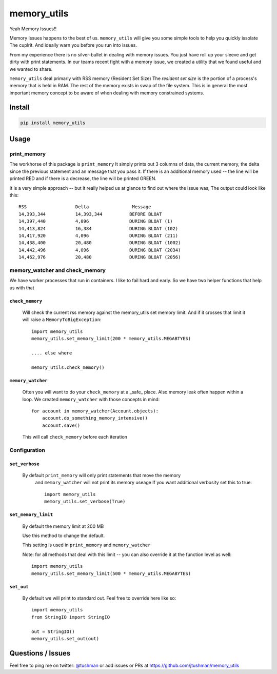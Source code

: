 memory_utils
============

|Build Status|

Yeah Memory Issues!!


Memory Issues happens to the best of us.  ``memory_utils`` will give you some simple tools to help you quickly issolate
The cuplrit.  And ideally warn you before you run into issues.

From my experience there is no silver-bullet in dealing with memory issues.  You just have roll up your sleeve and get
dirty with print statements.  In our teams recent fight with a memory issue, we created a utility that we found useful
and we wanted to share.

``memory_utils`` deal primarly with RSS memory (Resident Set Size)  The *resident set size* is the portion of a
process's memory that is held in RAM.  The rest of the memory exists in swap of the file system.  This is in
general the most important memory concept to be aware of when dealing with memory constrained systems.

Install
-------

.. code:: bash

    pip install memory_utils


Usage
-----

print_memory
~~~~~~~~~~~~
The workhorse of this package is ``print_memory`` It simply prints out 3 columns of data, the current memory, the delta
since the previous statement and an message that you pass it.  If there is an additional memory used -- the line will
be printed RED and if there is a decrease, the line will be printed GREEN.

It is a very simple approach -- but it really helped us at glance to find out where the issue was,  The output could
look like this::

    RSS                  Delta                Message
    14,393,344           14,393,344          BEFORE BLOAT
    14,397,440           4,096               DURING BLOAT (1)
    14,413,824           16,384              DURING BLOAT (102)
    14,417,920           4,096               DURING BLOAT (211)
    14,438,400           20,480              DURING BLOAT (1002)
    14,442,496           4,096               DURING BLOAT (2034)
    14,462,976           20,480              DURING BLOAT (2056)


memory_watcher and check_memory
~~~~~~~~~~~~~~~~~~~~~~~~~~~~~~~
We have worker processes that run in containers.  I like to fail hard and early.  So we have two helper functions
that help us with that

``check_memory``
^^^^^^^^^^^^^^^

    Will check the current rss memory against the memory_utils set memory limit.  And if it crosses that limit it will
    raise a ``MemoryToBigException``::

        import memory_utils
        memory_utils.set_memory_limit(200 * memory_utils.MEGABTYES)

        .... else where

        memory_utils.check_memory()


``memory_watcher``
^^^^^^^^^^^^^^^^^^

    Often you will want to do your ``check_memory`` at a _safe_ place.  Also memory leak often happen within a loop.
    We created ``memory_watcher`` with those concepts in mind::

            for account in memory_watcher(Account.objects):
                account.do_something_memory_intensive()
                account.save()

    This will call ``check_memory`` before each iteration


Configuration
~~~~~~~~~~~~~
``set_verbose``
^^^^^^^^^^^^^^^
    By default ``print_memory`` will only print statements that move the memory
        and ``memory_watcher`` will not print its memory useage
        If you want additional verbosity set this to true::

            import memory_utils
            memory_utils.set_verbose(True)

``set_memory_limit``
^^^^^^^^^^^^^^^^^^^^
    By default the memory limit at 200 MB

    Use this method to change the default.

    This setting is used in ``print_memory`` and ``memory_watcher``

    Note: for all methods that deal with this limit -- you can also override it at
    the function level as well::

        import memory_utils
        memory_utils.set_memory_limit(500 * memory_utils.MEGABYTES)

``set_out``
^^^^^^^^^^^

    By default we will print to standard out.  Feel free to override here like so::

        import memory_utils
        from StringIO import StringIO

        out = StringIO()
        memory_utils.set_out(out)

Questions / Issues
------------------

Feel free to ping me on twitter: `@tushman`_
or add issues or PRs at https://github.com/jtushman/memory_utils

.. _@tushman: http://twitter.com/tushman

.. |Build Status| image:: https://travis-ci.org/jtushman/proxy_tools.svg?branch=master
    :target: https://travis-ci.org/jtushman/memory_utils
